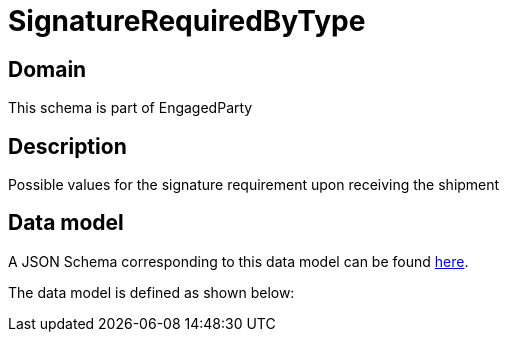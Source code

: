 = SignatureRequiredByType

[#domain]
== Domain

This schema is part of EngagedParty

[#description]
== Description
Possible values for the signature requirement upon receiving the shipment


[#data_model]
== Data model

A JSON Schema corresponding to this data model can be found https://tmforum.org[here].

The data model is defined as shown below:

